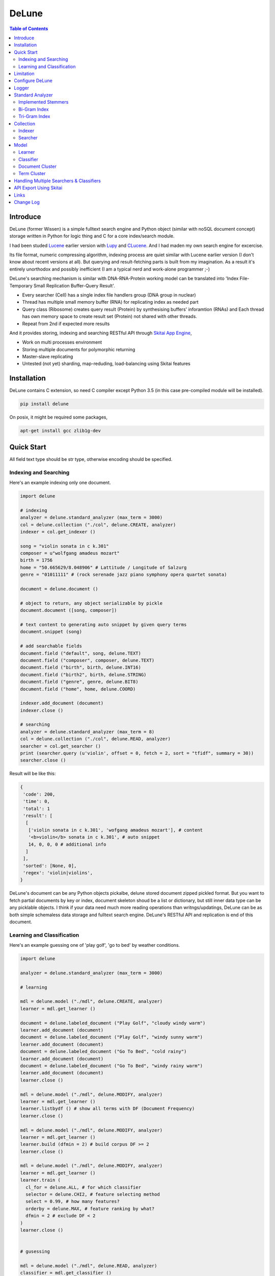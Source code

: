 ========
DeLune
========

.. contents:: Table of Contents


Introduce
============

DeLune (former Wissen) is a simple fulltext search engine and Python object (similar with noSQL document concept) storage written in Python for logic thing and C for a core index/search module.

I had been studed Lucene_ earlier version with Lupy_ and CLucene_. And I had maden my own search engine for excercise.

Its file format, numeric compressing algorithm, indexing process are quiet similar with Lucene earlier version (I don't know about recent versions at all). But querying and result-fetching parts is built from my imagination. As a result it's entirely unorthodox and possibly inefficient (I am a typical nerd and work-alone programmer ;-)

DeLune's searching mechanism is similar with DNA-RNA-Protein working model can be translated into 'Index File-Temporary Small Replication Buffer-Query Result'.

* Every searcher (Cell) has a single index file handlers group (DNA group in nuclear)
* Thread has multiple small memory buffer (RNA) for replicating index as needed part
* Query class (Ribosome) creates query result (Protein) by synthesising buffers' inforamtion (RNAs) and Each thread has own memory space to create result set (Protein) not shared with other threads.
* Repeat from 2nd if expected more results

And it provides storing, indexing and searching RESTful API through `Skitai App Engine`_,

* Work on multi processes environment
* Storing multiple documents for polymorphic returning
* Master-slave replicating
* Untested (not yet) sharding, map-reduding, load-balancing using Skitai features

.. _Lucene: https://lucene.apache.org/core/
.. _Lupy: https://pypi.python.org/pypi/Lupy
.. _CLucene: http://clucene.sourceforge.net/


Installation
=============

DeLune contains C extension, so need C compiler except Python 3.5 (in this case pre-compiled module will be installed).

.. code:: bash

  pip install delune

On posix, it might be required some packages,

.. code:: bash

  apt-get install gcc zlib1g-dev


Quick Start
============

All field text type should be str type, otherwise encoding should be specified.

Indexing and Searching
-------------------------

Here's an example indexing only one document.

.. code:: python

  import delune

  # indexing
  analyzer = delune.standard_analyzer (max_term = 3000)
  col = delune.collection ("./col", delune.CREATE, analyzer)
  indexer = col.get_indexer ()

  song = "violin sonata in c k.301"
  composer = u"wolfgang amadeus mozart"
  birth = 1756
  home = "50.665629/8.048906" # Lattitude / Longitude of Salzurg
  genre = "01011111" # (rock serenade jazz piano symphony opera quartet sonata)

  document = delune.document ()

  # object to return, any object serializable by pickle
  document.document ([song, composer])

  # text content to generating auto snippet by given query terms
  document.snippet (song)

  # add searchable fields
  document.field ("default", song, delune.TEXT)
  document.field ("composer", composer, delune.TEXT)
  document.field ("birth", birth, delune.INT16)
  document.field ("birth2", birth, delune.STRING)
  document.field ("genre", genre, delune.BIT8)
  document.field ("home", home, delune.COORD)

  indexer.add_document (document)
  indexer.close ()

  # searching
  analyzer = delune.standard_analyzer (max_term = 8)
  col = delune.collection ("./col", delune.READ, analyzer)
  searcher = col.get_searcher ()
  print (searcher.query (u'violin', offset = 0, fetch = 2, sort = "tfidf", summary = 30))
  searcher.close ()


Result will be like this:

.. code:: python

  {
   'code': 200, 
   'time': 0, 
   'total': 1
   'result': [
    [
     ['violin sonata in c k.301', 'wofgang amadeus mozart'], # content
     '<b>violin</b> sonata in c k.301', # auto snippet
     14, 0, 0, 0 # additional info
    ]
   ],   
   'sorted': [None, 0], 
   'regex': 'violin|violins',   
  }

DeLune's document can be any Python objects pickalbe, delune stored document zipped pickled format. But you want to fetch partial documents by key or index, document skeleton shoud be a list or dictionary, but still inner data type can be any picklable objects. I think if your data need much more reading operations than writngs/updatings, DeLune can be as both simple schemaless data storage and fulltext search engine. DeLune's RESTful API and replication is end of this document.

Learning and Classification
---------------------------

Here's an example guessing one of 'play golf', 'go to bed' by weather conditions.

.. code:: python

   import delune

   analyzer = delune.standard_analyzer (max_term = 3000)

   # learning

   mdl = delune.model ("./mdl", delune.CREATE, analyzer)
   learner = mdl.get_learner ()

   document = delune.labeled_document ("Play Golf", "cloudy windy warm")
   learner.add_document (document)  
   document = delune.labeled_document ("Play Golf", "windy sunny warm")
   learner.add_document (document)  
   document = delune.labeled_document ("Go To Bed", "cold rainy")
   learner.add_document (document)  
   document = delune.labeled_document ("Go To Bed", "windy rainy warm")
   learner.add_document (document)   
   learner.close ()

   mdl = delune.model ("./mdl", delune.MODIFY, analyzer)
   learner = mdl.get_learner ()
   learner.listbydf () # show all terms with DF (Document Frequency)
   learner.close ()

   mdl = delune.model ("./mdl", delune.MODIFY, analyzer)
   learner = mdl.get_learner ()
   learner.build (dfmin = 2) # build corpus DF >= 2
   learner.close ()

   mdl = delune.model ("./mdl", delune.MODIFY, analyzer)
   learner = mdl.get_learner ()
   learner.train (
     cl_for = delune.ALL, # for which classifier
     selector = delune.CHI2, # feature selecting method
     select = 0.99, # how many features?
     orderby = delune.MAX, # feature ranking by what?
     dfmin = 2 # exclude DF < 2
   )
   learner.close ()


   # gusessing

   mdl = delune.model ("./mdl", delune.READ, analyzer)
   classifier = mdl.get_classifier ()
   print classifier.guess ("rainy cold", cl = delune.NAIVEBAYES)
   print classifier.guess ("rainy cold", cl = delune.FEATUREVOTE)
   print classifier.guess ("rainy cold", cl = delune.TFIDF)
   print classifier.guess ("rainy cold", cl = delune.SIMILARITY)
   print classifier.guess ("rainy cold", cl = delune.ROCCHIO)
   print classifier.guess ("rainy cold", cl = delune.MULTIPATH)
   print classifier.guess ("rainy cold", cl = delune.META)
   classifier.close ()


Result will be like this:

.. code:: python

  {
    'code': 200, 
    'total': 1, 
    'time': 5,
    'result': [('Go To Bed', 1.0)],
    'classifier': 'meta'  
  }


Limitation
==============

Before you test DeLune, you should know some limitation.

- DeLune search cannot sort by string type field, but can by int/bit/coord types and TFIDF ranking. 

- DeLune classification doesn't have purpose for accuracy but realtime (means within 1 second) guessing performance. So I used relatvely simple and fast classification algorithms. If you need accuracy, it's not fit to you.


Configure DeLune
==================

When indexing/learing it's not necessory to configure, but searching/guessing it should be configure. The reason why DeLune allocates memory per thread for searching and classifying on initializing.

.. code:: python

  delune.configure (
    numthread, 
    logger, 
    io_buf_size = 4096, 
    mem_limit = 256
  )


- numthread: number of threads which access to DeLune collections and models. if set to 8, you can open multiple collections (or models) and access with 8 threads. If 9th thread try to access to delune, it will raise error

- logger: *see next chapter*

- io_buf_size = 4096: Bytes size of flash buffer for repliacting index files

- mem_limit = 256: Memory limit per a thread, but it's not absolute. It can be over during calculation if need, but when calcuation has been finished, would return memory ASAP.


Finally when your app is terminated, call shutdown.

.. code:: python

  delune.shutdown ()


Logger
========

.. code:: python

  from delune.lib import logger

  logger.screen_logger ()

  # it will create file '/var/log.delune.log', and rotated by daily base
  logger.rotate_logger ("/var/log", "delune", "daily")


Standard Analyzer
====================

Analyzer is needed by TEXT, TERM types.

Basic Usage is:

.. code:: python

  analyzer = delune.standard_analyzer (
    max_term = 8, 
    numthread = 1,
    ngram = True or False,
    stem_level = 0, 1 or 2 (2 is only applied to English Language),
    make_lower_case = True or False,
    stopwords_case_sensitive = True or False,
    ngram_no_space = True or False,
    strip_html = True or False,  
    contains_alpha_only = True or False,  
    stopwords = [word,...]
  )

- stem_level: 0 and 1, especially 'en' language has level 2 for hard stemming

- make_lower_case: make lower case for every text

- stopwords_case_sensitive: it will work if make_lower_case is False

- ngram_no_space: if False, '泣斬 馬謖' will be tokenized to _泣, 泣斬, 斬\_, _馬, 馬謖, 謖\_. But if True, addtional bi-gram 斬馬 will be created between 斬\_ and _馬.

- strip_html

- contains_alpha_only: remove term which doesn't contain alphabet, this option is useful for full-text training in some cases

- stopwords: DeLune has only English stopwords list, You can use change custom stopwords. Stopwords sould be unicode or utf8 encoded bytes

DeLune has some kind of stemmers and n-gram methods for international languages and can use them by this way:

.. code:: python

  analyzer = standard_analyzer (ngram = True, stem_level = 1)
  col = delune.collection ("./col", delune.CREATE, analyzer)
  indexer = col.get_indexer ()
  document.field ("default", song, delune.TEXT, lang = "en")


Implemented Stemmers
---------------------

Except English stemmer, all stemmers can be obtained at `IR Multilingual Resources at UniNE`__.

  - ar: Arabic
  - de: German
  - en: English
  - es: Spanish
  - fi: Finnish
  - fr: French
  - hu: Hungarian
  - it: Italian
  - pt: Portuguese
  - sv: Swedish

.. __: http://members.unine.ch/jacques.savoy/clef/index.html


Bi-Gram Index
----------------

If ngram is set to True, these languages will be indexed with bi-gram.

  - cn: Chinese
  - ja: Japanese
  - ko: Korean

Also note that if word contains only alphabet, will be used English stemmer.


Tri-Gram Index
---------------

The other languages will be used English stemmer if all spell is Alphabet. And if ngram is set to True, will be indexed with tri-gram if word has multibytes.

**Methods Spec**

  - analyzer.index (document, lang)
  - analyzer.freq (document, lang)
  - analyzer.stem (document, lang)
  - analyzer.count_stopwords (document, lang)


Collection
==================

Collection manages index files, segments and properties.

.. code:: python

  col = delune.collection (
    indexdir = [dirs], 
    mode = [ CREATE | READ | APPEND ], 
    analyzer = None,
    logger = None 
  )

- indexdir: path or list of path for using multiple disks efficiently
- mode
- analyzer
- logger: # if logger configured by delune.configure, it's not necessary

Collection has 2 major class: indexer and searcher.



Indexer
---------

For searching documents, it's necessary to indexing text to build Inverted Index for fast term query. 

.. code:: python

  indexer = col.get_indexer (
    max_segments = int,
    force_merge = True or False,
    max_memory = 10000000 (10Mb),
    optimize = True or False
  )

- max_segments: maximum number of segments of index, if it's over, segments will be merged. also note during indexing, segments will be created 3 times of max_segments and when called index.close (), automatically try to merge until segemtns is proper numbers

- force_merge: When called index.close (), forcely try to merge to a single segment. But it's failed if too big index - on 32bit OS > 2GB, 64bit > 10 GB

- max_memory: if it's over, created new segment on indexing

- optimize: When called index.close (), segments will be merged by optimal number as possible


For add docuemtn to indexer, create document object:

.. code:: python

  document = delune.document ()     

DeLune handle 3 objects as completly different objects between no relationship

- returning content
- snippet generating field
- searcherble fields


**Returning Content**

DeLune serialize returning contents by pickle, so you can set any objects pickle serializable.

.. code:: python

  document.document ({"userid": "hansroh", "preference": {"notification": "email", ...}})

  or 

  document.document ([32768, "This is smaple ..."])


**Snippet Generating Field**  

This field should be unicode/utf8 encoded bytes.

.. code:: python

  document.snippet ("This is sample...")


**Searchable Fields**

document also recieve searchable fields:

.. code:: python

  document.field (name, value, ftype = delune.TEXT, lang = "un", encoding = None)

  document.field ("default", "violin sonata in c k.301", delune.TEXT, "en")
  document.field ("composer", "wolfgang amadeus mozart", delune.TEXT, "en")
  document.field ("lastname", "mozart", delune.STRING)
  document.field ("birth", 1756, delune.INT16)
  document.field ("genre", "01011111", delune.BIT8)
  document.field ("home", "50.665629/8.048906", delune.COORD6)


- name: if 'default', this field will be searched by simple string, or use 'name:query_text'
- value: unicode/utf8 encode text, or should give encoding arg.
- ftype: *see below*
- encoding: give like 'iso8859-1' if value is not unicode/utf8
- lang: language code for standard_analyzer, "un" (unknown) is default

Avalible Field types are:

  - TEXT: analyzable full-text, result-not-sortable

  - TERM: analyzable full-text but position data will not be indexed as result can't search phrase, result-not-sortable

  - STRING: exactly string match like nation codes, result-not-sortable

  - LIST: comma seperated STRING, result-not-sortable

  - ZFn, n=2-32 int or float required, fill zeros for integer part, it makes range query efficient

  - COORDn, n=4,6,8 decimal precision: comma seperated string 'latitude,longititude', latitude and longititude sould be float type range -90 ~ 90, -180 ~ 180. n is precision of coordinates. n=4 is 10m radius precision, 6 is 1m and 8 is 10cm. result-sortable

  - BITn, n=8,16,24,32,40,48,56,64: bitwise operation, bit makred string required by n, result-sortable

  - INTn, n=8,16,24,32,40,48,56,64: range, int required, result-sortable

Repeat add_document as you need and close indexer.

.. code:: python

  for ...:  
    document = delune.document ()
    ...
    indexer.add_document (document) 
    indexer.close ()  

If searchers using this collection runs with another process or thread, searcher automatically reloaded within a few seconds for applying changed index.


Searcher
---------

For running searcher, you should delune.configure () first and creat searcher.

.. code:: python

  searcher = col.get_searcher (
    max_result = 2000,
    num_query_cache = 200
  ) 

- max_result: max returned number of searching results. default 2000, if set to 0, unlimited results

- num_query_cache: default is 200, if over 200, removed by access time old


Query is simple:

.. code:: python

  searcher.query (
    qs, 
    offset = 0, 
    fetch = 10, 
    sort = "tfidf", 
    summary = 30, 
    lang = "un"
  )

- qs: string (unicode) or utf8 encoded bytes. for detail query syntax, see below
- offset: return start position of result records
- fetch: number of records from offset
- sort: "(+-)tfidf" or "(+-)field name", field name should be int/bit type, and '-' means descending (high score/value first) and default if not specified. if sort is "", records order is reversed indexing order
- summary: number of terms for snippet
- lang: default is "un" (unknown)


For deleting indexed document:

.. code:: python

  searcher.delete (qs)

All documents will be deleted immediatly. And if searchers using this collection run with another process or thread, theses searchers automatically reloaded within a few seconds.

Finally, close searcher.

.. code:: python

  searcher.close ()


**Query Syntax**

  - violin composer:mozart birth:1700~1800 

    search 'violin' in default field, 'mozart' in composer field and search range between 1700, 1800 in birth field

  - violin allcomposer:wolfgang mozart

    search 'violin' in default field and any terms after allcomposer will be searched in composer field

  - violin -sonata birth2:1700~1800

    birth2 is between '1700' and '1800'

  - violin -sonata birth:~1800

    not contain sonata in default field

  - violin -composer:mozart

    not contain mozart in composer field

  - violin or piano genre:00001101/all

    matched all 5, 6 and 8th bits are 1. also /any or /none is available  

  - violin or ((piano composer:mozart) genre:00001101/any)

    support unlimited priority '()' and 'or' operators

  - (violin or ((allcomposer:mozart wolfgang) -amadeus)) sonata (genre:00001101/none home:50.6656,8.0489~10000)

    search home location coordinate (50.6656, 8.0489) within 10 Km

  - "violin sonata" genre:00001101/none home:50.6656/8.0489~10

    search exaclt phrase "violin sonata"

  - "violin^3 piano" -composer:"ludwig van beethoven"

    search loose phrase "violin sonata" within 3 terms


Model
=============

Model manages index, train files, segments and properties.

.. code:: python

  mdl = delune.model (
    indexdir = [dirs],
    mode = [ CREATE | READ | MODIFY | APPEND ], 
    analyzer = None, 
    logger = None
  )


Learner
---------

For building model, on DeLune, there're 3 steps need.

- Step I. Index documents to learn
- Step II. Build Corpus
- Step III. Selecting features and save trained model

**Step I. Index documents** 

Learner use delune.labeled_document, not delune.document. And can additional searchable fields if you need. Label is name of category.

.. code:: python

  learner = mdl.get_learner ()
  for label, document in trainset:

    labeled_document = delune.labeled_document (label, document)	  	      
    # addtional searcherble fields if you need
    labeled_document.field (name, value, ftype = TEXT, lang = "un", encoding = None)    
    learner.add_document (labeled_document)

  learner.close ()


**Step II. Building Corpus** 

Document Frequency (DF) is one of major factor of classifier. Low DF is important to searching but not to classifier. One of importance part of learning is selecting valuable terms, but so low DF terms is not very helpful for classifying new document because new document has also low probablity of appearance.

So for learnig/classification efficient, it's useful to eliminate too low and too high DF terms. For example, Let's assume you index 30,000 web pages for learing and there're about 100,000 terms. If you build corpus with all terms, it takes so long time for learing. But if you remove DF < 10 and DF > 7000 terms, 75% - 80% of all terms will be removed.

.. code:: python  

  # reopen model with MODIFY
  mdl = delune.model (indexdir, MODIFY)
  learner = mdl.get_learner ()

  # show terms order by DF for examin
  learner.listbydf (dfmin = 10, dfmax = 7000)

  # build corpus and save
  learner.build (dfmin = 10, dfmax = 7000)

As a result, corpus built with about 25,000 terms. It will take time by number of terms.


**Step III. Feature Selecting and Saving Model** 

Features means most valuable terms to classify new documents. It is important understanding many/few features is not good for best result. It maybe most important to select good features for classification.

For example of my URL classification into 2 classes works show below results. Classifier is NAIVEBAYES, selector is GSS and min DF is 2. Train set is 20,000, test set is 2,000.

  - features 3,000 => 82.9% matched, 73 documents is unclassified
  - features 2,000 => 82.9% matched, 73 documents is unclassified
  - features 1,500 => 83.4% matched, 75 documents is unclassified
  - features 1,000 => 83.6% matched, 79 documents is unclassified
  - features   500 => 83.1% matched, 86 documents is unclassified
  - features   200 => 81.1% matched, 108 documents is unclassified
  - features   50 => 76.0% matched, 155 documents is unclassified
  - features   10 => 58.7% matched, 326 documents is unclassified

As results show us that over 2,000 snd under 1,000 features will be unchanged or degraded for classification quality. Also to the most classifiers, too few features increase unclassified ratio but especially to NAIVEBAYES, too many features will increase unclassified ratio cause of its calculating way.

.. code:: python  

  mdl = delune.model (indexdir, MODIFY)
  learner = mdl.get_learner ()

  learner.train (
    cl_for = [
      ALL (default) | NAIVEBAYES | FEATUREVOTE | 
      TFIDF | SIMILARITY | ROCCHIO | MULTIPATH
    ],
    select = number of features if value is > 1 or ratio,
    selector = [
      CHI2 | GSS | DF | NGL | MI | TFIDF | IG | OR | 
      OR4P | RS | LOR | COS | PPHI | YULE | RMI
    ],
    orderby = [SUM | MAX | AVG],
    dfmin = 0, 
    dfmax = 0
  )
  learner.close ()

- cl_for: train for which classifier, if not specified this features used default for every classifiers haven't own feature set. So train () can be called repeatly for each classifiers

- select: number of features if value is > 1 or ratio to all terms. Generally it might be not over 7,000 features for classifying web pages or news articles into 20 classes.

- selector: mathemetical term scoring alorithm to selecting features considering relation between term and term / term and label. Also DF, and term frequency (TF) etc.

- orderby: final scoring method. one of sum, max, average value

- dfmin, dfmax: In spite of it had been already removed by build(), it can be also additional removed for optimal result for specific classifier


If you remove training data for specific classifier,

.. code:: python  

  mdl = delune.model (indexdir, MODIFY)
  learner = mdl.get_learner ()

  learner.untrain (cl_for)
  learner.close ()


**Finding Best Training Options**

Generally, differnce attibutes of data set, it hard to say which options are best. It is stongly necessary number of times repeating process between train () and guess () for best result and that's not easy process.

- index ()
- build ()
- train (initial options)
- measure results with guess ()
- append additional documents, build () if need
- train (another options)
- measure results again with guess ()
- ...
- find best optiaml training options with your data set

For getting result accuracy, your pre-requisite data should be splitted into train set for tran () and test set for guess () to measure like `precision and recall`_.

For example, there were 27,000 web pages to training set and 2,700 test set for classifying to spam page or not. Total indexed terms are 199,183 and I eliminated 94% terms by DF < 30 or DF > 7000 and remains only 10,221 terms.

- F: selected features by OR(Odds Ratio) MAX
- NB: NAIVEBAYES, RO: ROCCHIO
- Numbers means: Matched % Ratio Excluding Unclassified (Unclassified Documents)

  - F 7,000: NB 97.2 (1,100), RO 95.4 (50)
  - F 5,000: NB 97.4 (493), RO 94.8 (69) 
  - F 4,000: NB 96.6 (282), RO 91.6 (96)
  - F 3,000: NB 93.2 (214), RO 86.2 (151)
  - F 2,000: NB 89.4 (293), RO 80.1 (281)

Which do you choice? In my case, I choose F 5,000 with ROCCHIO cause of low unclassified ratio. But if speed was more important I might choice F 3,000 with NAIVEBAYES.

Anyway everything is done, and if you has been found optimal parameters, you can optimize classifier model.

.. code:: python

  mdl = delune.model (indexdir, delune.MODIFY, an)
  learner = mdl.get_learner ()
  learner.optimize ()
  learner.close ()

Note that once called optimize (),

- you cannot add additional training documents
- you cannot rebuild corpus by calling build () again
- but you can still call train () any time

The reason why when low/high DF terms are eliminated by optimize (), related index files will be also shrinked unrecoverably for performance. Then if these works are needed, you should do from step I again.

If you don't do optimize it make SIMILARITY and ROCCHIO classifiers inefficient (also it will be NOT influence to NAIVEBAYES, TFDIF, FEATUREVOTE classifiers). But you think it's more important retraining regulary rather than speed performance, you should not optimize.

.. _`precision and recall`: https://en.wikipedia.org/wiki/Precision_and_recall


**Feature Selecting Methods**

  - CHI2 = Chi Square Statistic
  - GSS = GSS Coefficient 
  - DF = Document Frequency
  - CF = Category Frequency
  - NGL = NGL
  - MI = Mutual Information
  - TFIDF = Term Frequecy - Inverted Document Frequency
  - IG = Information Gain
  - OR = Odds Ratio
  - OR4P = Kind of Odds Ratio(? can't remember)
  - RS = Relevancy Score
  - LOR = Log Odds Ratio
  - COS = Cosine Similarity 
  - PPHI = Pearson's PHI
  - YULE = Yule
  - RMI = Residual Mutual Information

I personally prefer OR, IG and GSS selectors with MAX method.


Classifier
------------

Finally,

.. code:: python  

  classifier = mdl.get_classifier ()
  classifier.quess (
    qs, 
    lang = "un", 
    cl = [ 
      NAIVEBAYES (Default) | FEATUREVOTE | ROCCHIO | 
      TFIDF | SIMILARITY | META | MULTIPATH
    ],
    top = 0,
    cond = ""
  )

  classifier.cluster (
    qs, 
    lang = "un"    
  )

  classifier.close ()

- qs: full text stream to classify

- lang

- cl: which classifer, META is default

- top: how many high scored classified results, default is 0, means high scored result(s) only

- cond: conditional document selecting query. Some classifier execute calculating with lots of documents like ROCCHIO and SIMILARITY, so it's useful shrinking number of documents. This  only work when you put additional searchable fields using labeled_document.field (...).

**Implemented Classifiers**

  - NAIVEBAYES: Naive Bayes Probablility, default guessing
  - FEATUREVOTE: Feature Voting Classifier
  - ROCCHIO: Rocchio Classifier
  - TFIDF: Max TDIDF Score
  - SIMILARITY: Max Cosine Similarity
  - MULTIPATH: Experimental Multi Path Classifier, terms of classifying document will be clustered into multiple sets by co-word frequency before guessing
  - META: merging and decide with multiple results guessed by NAIVEBAYES, FEATUREVOTE, ROCCHIO Classifiers

If you need speed most of all, NAIVEBAYES is a good choice. NAIVEBAYES is an old theory but it still works with very high performance at both speed and accuracy if given proper training set.

More detail for each classifier alorithm, googling please.


**Optimizing Each Classifiers**

For give some detail options to a classifier you can use setopt (classfier, option name = option value,...).


.. code:: python  

  classifier = mdl.get_classifier ()
  classifier.setopt (delune.ROCCHIO, topdoc = 200)

SIMILARITY, ROCCHIO classifiers basically have to compare with entire indexed document documents, but DeLune can compare with selected documents by 'topdoc' option. These number of documents will be selected by high TFIDF score for classifying performance reason. Default topdoc value is 100. If you set to 0, DeLune will compare with all documents have one of features at least. But on my experience, there's no critical difference except speed performance.

Currently available options are:

* ALL

  - verbose = False

* ROCCHIO

  - topdoc = 100

* MULTIPATH

  + subcl = [ FEATUREVOTE (default) | NAIVEBAYES | ROCCHIO ]
  + scoreby = [ IG (default) | MI | OR | R ]
  + choiceby = [ AVG (default) | MIN ], when scorring between term and each terms in cluster, which do you want to use value
  + threshold = 1.0, float value for creating new cluster and this value is measured with Information Gain and value range is somewhat different by number of training documents.


Document Cluster
-----------------

TODO

.. code:: python  

  cluster = mdl.get_dcluster ()


Term Cluster
-------------

TODO

.. code:: python  

  cluster = mdl.get_tcluster ()



Handling Multiple Searchers & Classifiers
===========================================

In case of creating multiple searchers and classifers, delune.task might be useful.
Here's a script named 'config.py'

.. code:: python

  import delune
  from delune.lib import logger

  def start_delune (numthreads, logger):    
    delune.configure (numthreads, logger)

    analyzer = delune.standard_analyzer ()
    col = delune.collection ("./data1", delune.READ, analyzer)
    delune.assign ("data1", col.get_searcher (max_result = 2000))

    analyzer = delune.standard_analyzer (max_term = 1000, stem = 2)
    mdl = delune.model ("./data2", delune.READ, analyzer)
    delune.assign ("data2", mdl.get_classifier ())

The first argument of assign () is alias for searcher or classifier.

If you call config.start_delune () at any script, you can just import delune and use it at another python scripts.

.. code:: python

  import delune

  delune.query ("data1", "mozart sonatas")
  delune.guess ("data2", "mozart sonatas")

  # close and resign  
  delune.close ("data1")
  delune.resign ("data1")


At the end of you app, call delune.shutdown ()

.. code:: python

  import delune

  delune.shutdown ()


API Export Using Skitai
=========================

**New in version 0.12.14**

You can use RESTful API with `Skitai App Engine`_.

Copy and save below code to app.py.

.. code:: python

  import os
  import delune
  import skitai  

  if __name__ == "__main__":
    pref = skitai.pref ()
    pref.use_reloader = 1
    pref.debug = 1

    config = pref.config
    config.sched = "0/5 * * * *"  
    config.local = "http://127.0.0.1:5000/v1"

    config.remote = os.environ.get ("DELUNE_ORIGIN")
    config.enable_mirror = config.remote

    config.resource_dir = skitai.joinpath ('resources')
    config.enable_index = True

    config.logpath = None
    skitai.trackers ('delune:collection')
    skitai.mount ("/v1", delune, "app", pref)
    skitai.run (  
      workers = 2,
      port = 5000,
      logpath = config.logpath
    )

This app run indexing job for every 5 minutes at backgound.

If you want read-only replica, set origin server at your account environement,

.. code:: bash  

  export DELUNE_ORIGIN=http://192.168.1.200:5000/v1

All collections will be replicated from http://192.168.1.200:5000/v1 API for every 5 minutes.

Then run app.

.. code:: bash

  python app.py -v

Here's example of client side indexing script using API.

.. code:: python

  colopt = {
    'version': 1,
    'data_dir': [
    	'models/0/books',
    	'models/1/books',
    	'models/2/books'
    ],
    'analyzer': {
    	"ngram": 0,
    	"stem_level": 1,						
    	"strip_html": 0,
    	"make_lower_case": 1		
    },
    'indexer': {
    	'force_merge': 0,
    	'max_memory': 10000000,
    	'max_segments': 10,
    	'lazy_merge': (0.3, 1),
    },	
    'searcher': {
      'max_result': 2000,
      'num_query_cache': 200
    }
  }	

  import requests    
  session = requests.Session ()

  # check current collections
  r = session.get ('http://127.0.0.1:5000/v1/').json ()
  if 'books' not in r ["collections"]:  
    # collections dose not exist, then create
    session.post ('http://127.0.0.1:5000/v1/books', colopt)

  dbc = db.connect (...)
  cursor = dbc.curosr ()
  cursor.execute (...)

  numdoc = 0
  while 1:
    row = cursor.fetchone ()
    if not row: break
    doc = delune.document (row._id)
    doc.document ({"author": row.author, "title": row.title , "abstract": row.abstract})
    doc.snippet (row.abstract)
    doc.field ('default', "%s %s" % (row.title, row.abstract), delune.TEXT, 'en')
    doc.field ('title', row.title, delune.TEXT, 'en')
    doc.field ('author', row.author, delune.STRING)
    doc.field ('isbn', row.isbn, delune.STRING)
    doc.field ('year', row.year, delune.INT16) 

    session.post ('http://127.0.0.1:5000/v1/books/documents', doc.as_json ())
    numdoc += 1
    if numdoc % 1000:
    	session.get ('http://127.0.0.1:5000/v1/books/commit')

  cursor.close ()
  dbc.close ()

doc.document (object) is set return document object and it can be multiple and you can select 1 of these by parameter.

.. code:: python

  session.get (
    'http://127.0.0.1:5000/v1/books/search?"
    "q=title:book"
    "&nthdoc=1"
   )

That will be useful, returning various document formats for search view or detail view.

All APIs are:

.. code:: python

  # add new collection with options
  session.post ('http://127.0.0.1:5000/v1", colopt)  
  # get collection status and options
  session.get ('http://127.0.0.1:5000/v1/books")  
  # modify collection options
  session.patch ('http://127.0.0.1:5000/v1/books", colopt)  
  # remove collection but preserve all index files
  session.remove ('http://127.0.0.1:5000/v1/books")
  # remove collection with all index files
  session.remove ('http://127.0.0.1:5000/v1/books?side_effect=data")
  # undo remove collection with all index files
  session.get ('http://127.0.0.1:5000/v1/books?side_effet=undo")  

  # get collection locks
  session.get ('http://127.0.0.1:5000/v1/books/locks")  
  # create 'custom' lock
  session.post ('http://127.0.0.1:5000/v1/books/locks/custom")  
  # delete 'custom' lock
  session.delete ('http://127.0.0.1:5000/v1/books/locks/custom")

  # add new document
  session.post (
    'http://127.0.0.1:5000/v1/books/documents", 
    doc.as_json ()
  )
  # modify document
  session.patch (
    'http://127.0.0.1:5000/v1/books/documents/" + row._id, 
    doc.as_json ()
  )
  # delete document by document_id
  session.delete ('http://127.0.0.1:5000/v1/books/documents/" + row._id)

  # truncate all documents from collection
  session.delete ('http://127.0.0.1:5000/v1/books/documents?truncate_confirm=books')

  # search
  session.get (
    'http://127.0.0.1:5000/v1/books/search?"
    "q=title:book"    
    "&offset=0"
    "&limit=10"
    "&snippet=30" # number of desire snippet words
    "&lang=en" # number of desire snippet words
    "&partial=author,title" # fetch partial elements of document
    "&nthdoc=0" # get nth document stored
  )
  # guess
  session.get (
    'http://127.0.0.1:5000/v1/books/guess?"
    "q=title:book"
    "clf=naivenayes" # classifier
    "top=1" # number of top scored result
    "lang=en"
  )
  # delete documents by search
  session.delete ('http://127.0.0.1:5000/v1/books/search?q=title:book")

  # commit document queue
  session.get ('http://127.0.0.1:5000/v1/books/commit')
  # remove document queue
  session.get ('http://127.0.0.1:5000/v1/books/rollback')  

Note: DeLune doesn't check uniqueness of document ID, it means if you post multiple documents with same document ID, delune will index all of them with regardless document ID. If you want to keep uniqueness, you SHOULD use 'patch' method NOT 'post'.

For more detail about API, see `app.py`_.

.. _`Skitai App Engine`: https://pypi.python.org/pypi/skitai
.. _`app.py`: https://gitlab.com/hansroh/delune/blob/master/delune/export/skitai/app.py


Links
======

- `GitLab Repository`_
- Bug Report: `GitLab issues`_

.. _`GitLab Repository`: https://gitlab.com/hansroh/delune
.. _`GitLab issues`: https://gitlab.com/hansroh/delune/issues



Change Log
============

  DeLune

  0.3 (Sep 15, 2017)

  - add string range searching, add new field type: ZFn
  - add multiple documents storing feature. as a result, DeLune can read only for Wissen collections

  0.2 (Sep 14, 2017)

  - fix minor bugs

  0.1 (Sep 13, 2017)

  - change package name from Wissen to DeLune

  Wissen Period

  0.13

  - fix using lock
  - add truncate collection API
  - fix updating document
  - change replicating way to use sticky session connection with origin server
  - fix file creation mode on posix
  - fix using lock with multiple workers
  - change delune.document method names
  - fix index queue file locking

  0.12 

  - add biword arg to standard_analyzer
  - change export package name from appack to package
  - add Skito-Saddle app
  - fix analyzer.count_stopwords return value
  - change development status to Alpha
  - add delune.assign(alias, searcher/classifier) and query(alias), guess(alias)
  - fix threads count and memory allocation
  - add example for Skitai App Engine app to mannual

  0.11 

  - fix HTML strip and segment merging etc.
  - add MULTIPATH classifier
  - add learner.optimize ()
  - make learner.build & learner.train efficient

  0.10 - change version format, remove all str*_s ()

  0.9 - support Python 3.x

  0.8 - change license from BSD to GPL V3


